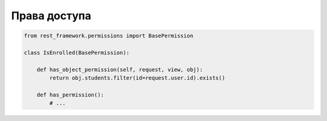 Права доступа
=============

.. code-block:: py

    from rest_framework.permissions import BasePermission

    class IsEnrolled(BasePermission):

        def has_object_permission(self, request, view, obj):
            return obj.students.filter(id=request.user.id).exists()

        def has_permission():
            # ...
